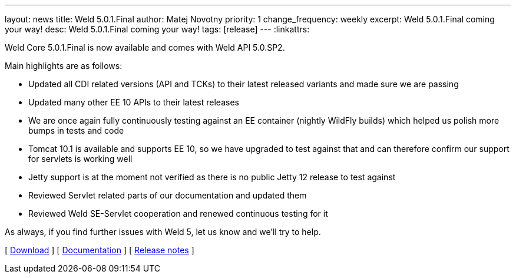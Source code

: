 ---
layout: news
title: Weld 5.0.1.Final
author: Matej Novotny
priority: 1
change_frequency: weekly
excerpt: Weld 5.0.1.Final coming your way!
desc: Weld 5.0.1.Final coming your way!
tags: [release]
---
:linkattrs:

Weld Core 5.0.1.Final is now available and comes with Weld API 5.0.SP2.

Main highlights are as follows:

* Updated all CDI related versions (API and TCKs) to their latest released variants and made sure we are passing
* Updated many other EE 10 APIs to their latest releases
* We are once again fully continuously testing against an EE container (nightly WildFly builds) which helped us polish more bumps in tests and code
* Tomcat 10.1 is available and supports EE 10, so we have upgraded to test against that and can therefore confirm our support for servlets is working well
* Jetty support is at the moment not verified as there is no public Jetty 12 release to test against
* Reviewed Servlet related parts of our documentation and updated them
* Reviewed Weld SE-Servlet cooperation and renewed continuous testing for it

As always, if you find further issues with Weld 5, let us know and we'll try to help.

&#91; link:/download/[Download] &#93;
&#91; link:http://docs.jboss.org/weld/reference/5.0.1.Final/en-US/html_single/[Documentation, window="_blank"] &#93;
&#91; link:https://issues.jboss.org/secure/ReleaseNote.jspa?projectId=12310891&version=12385166[Release notes, window="_blank"] &#93;
